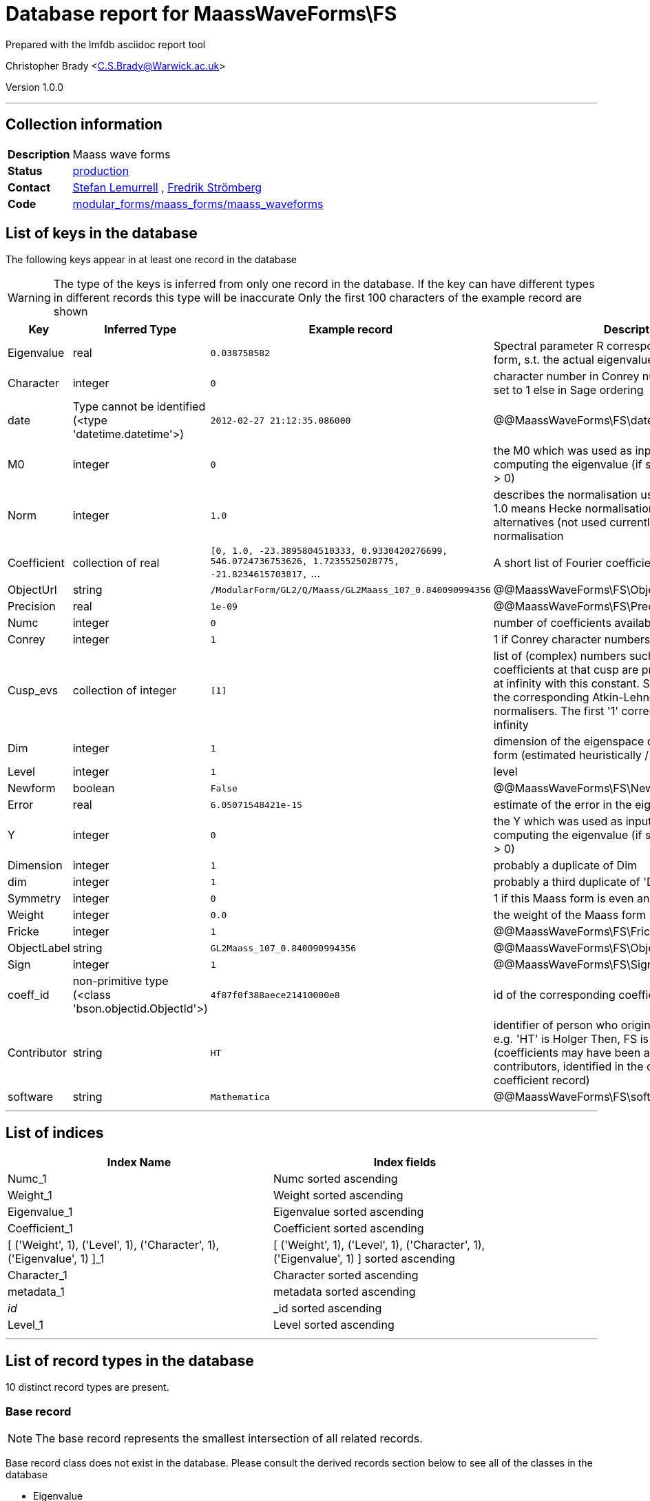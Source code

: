 = Database report for MaassWaveForms\FS =

Prepared with the lmfdb asciidoc report tool

Christopher Brady <C.S.Brady@Warwick.ac.uk>

Version 1.0.0

'''

== Collection information ==

[width="50%", ]
|==============================
a|*Description* a| Maass wave forms
a|*Status* a| http://www.lmfdb.org/ModularForm/GL2/Q/Maass/[production]
a|*Contact* a| https://github.com/lemurell[Stefan Lemurrell] , https://github.com/fredstro[Fredrik Strömberg]
a|*Code* a| https://github.com/LMFDB/lmfdb/tree/master/lmfdb/modular_forms/maass_forms/maass_waveforms/[modular_forms/maass_forms/maass_waveforms]
|==============================

== List of keys in the database ==

The following keys appear in at least one record in the database

[WARNING]
====
The type of the keys is inferred from only one record in the database. If the key can have different types in different records this type will be inaccurate
Only the first 100 characters of the example record are shown
====

[width="90%", options="header", ]
|==============================
a|Key a| Inferred Type a| Example record a| Description
a|Eigenvalue a| real a| `0.038758582` a| Spectral parameter R corresponding to this Maass form, s.t. the actual eigenvalue is lambda=1/4+R^2
a|Character a| integer a| `0` a| character number in Conrey numbering if Conrey is set to 1 else in Sage ordering
a|date a| Type cannot be identified (<type 'datetime.datetime'>) a| `2012-02-27 21:12:35.086000` a| @@MaassWaveForms\FS\date\description@@
a|M0 a| integer a| `0` a| the M0 which was used as input to the algorithm for computing the eigenvalue (if set correctly it should be > 0)
a|Norm a| integer a| `1.0` a| describes the normalisation used for the coefficients, 1.0 means Hecke normalisation so c(1)=1, other} alternatives (not used currently) would be L2-normalisation
a|Coefficient a| collection of real a| `[0, 1.0, -23.3895804510333, 0.9330420276699, 546.0724736753626, 1.7235525028775, -21.8234615703817,` ... a| A short list of Fourier coefficients c(1),c(2),...
a|ObjectUrl a| string a| `/ModularForm/GL2/Q/Maass/GL2Maass_107_0.840090994356` a| @@MaassWaveForms\FS\ObjectUrl\description@@
a|Precision a| real a| `1e-09` a| @@MaassWaveForms\FS\Precision\description@@
a|Numc a| integer a| `0` a| number of coefficients available for this form
a|Conrey a| integer a| `1` a| 1 if Conrey character numbers are used, else 0
a|Cusp_evs a| collection of integer a| `[1]` a| list of (complex) numbers such that the Fourier coefficients at that cusp are proportional to the ones at infinity with this constant. Such constants exists if the corresponding Atkin-Lehner operators are cusp normalisers. The first '1' corresponds to the cusp at infinity
a|Dim a| integer a| `1` a| dimension of the eigenspace containing this Maass form (estimated heuristically / numerically)
a|Level a| integer a| `1` a| level
a|Newform a| boolean a| `False` a| @@MaassWaveForms\FS\Newform\description@@
a|Error a| real a| `6.05071548421e-15` a| estimate of the error in the eigenvalue
a|Y a| integer a| `0` a| the Y which was used as input to the algorithm for computing the eigenvalue (if set correctly it should be > 0)
a|Dimension a| integer a| `1` a| probably a duplicate of Dim
a|dim a| integer a| `1` a| probably a third duplicate of 'Dim' and 'Dimension'
a|Symmetry a| integer a| `0` a| 1 if this Maass form is even and 0 if it is odd
a|Weight a| integer a| `0.0` a| the weight of the Maass form
a|Fricke a| integer a| `1` a| @@MaassWaveForms\FS\Fricke\description@@
a|ObjectLabel a| string a| `GL2Maass_107_0.840090994356` a| @@MaassWaveForms\FS\ObjectLabel\description@@
a|Sign a| integer a| `1` a| @@MaassWaveForms\FS\Sign\description@@
a|coeff_id a| non-primitive type (<class 'bson.objectid.ObjectId'>) a| `4f87f0f388aece21410000e8` a| id of the corresponding coefficient record
a|Contributor a| string a| `HT` a| identifier of person who originally submitted this data, e.g. 'HT' is Holger Then, FS is Fredrik Stromberg etc. (coefficients may have been added later by other contributors, identified in the corresponding coefficient record)
a|software a| string a| `Mathematica` a| @@MaassWaveForms\FS\software\description@@
|==============================

'''

== List of indices ==

[width="90%", options="header", ]
|==============================
a|Index Name a| Index fields
a|Numc_1 a| Numc sorted ascending
a|Weight_1 a| Weight sorted ascending
a|Eigenvalue_1 a| Eigenvalue sorted ascending
a|Coefficient_1 a| Coefficient sorted ascending
a|[ ('Weight', 1), ('Level', 1), ('Character', 1), ('Eigenvalue', 1) ]_1 a| [ ('Weight', 1), ('Level', 1), ('Character', 1), ('Eigenvalue', 1) ] sorted ascending
a|Character_1 a| Character sorted ascending
a|metadata_1 a| metadata sorted ascending
a|_id_ a| _id sorted ascending
a|Level_1 a| Level sorted ascending
|==============================

'''

== List of record types in the database ==

10 distinct record types are present.

****
[discrete]
=== Base record ===

[NOTE]
====
The base record represents the smallest intersection of all related records.


====

Base record class does not exist in the database. Please consult the derived records section below to see all of the classes in the database

* Eigenvalue 
* Weight 
* Symmetry 
* Level 
* Character 
* Numc 
* Contributor 



****

'''

=== Derived records ===

[NOTE]
====
Derived records are the record types that actually exist in the database.They are represented as differences from the base record
====

****
[discrete]
=== @@MaassWaveForms\FS\7eb2c46def9082016e51efb821b7e71b\name@@ ===

[NOTE]
====
@@MaassWaveForms\FS\7eb2c46def9082016e51efb821b7e71b\description@@


====

14772 records extended from base type

* Coefficient 
* Conrey 
* Fricke 
* ObjectLabel 
* ObjectUrl 
* Precision 
* Sign 
* software 



****

'''

****
[discrete]
=== @@MaassWaveForms\FS\e40446fa3ccf6e73847e49be5775ddd7\name@@ ===

[NOTE]
====
@@MaassWaveForms\FS\e40446fa3ccf6e73847e49be5775ddd7\description@@


====

1274 records extended from base type

* Conrey 
* Cusp_evs 
* Dim 
* Error 
* M0 
* Y 
* coeff_id 
* date 
* dim 



****

'''

****
[discrete]
=== @@MaassWaveForms\FS\82a45185b6aebd408cd336381c85df53\name@@ ===

[NOTE]
====
@@MaassWaveForms\FS\82a45185b6aebd408cd336381c85df53\description@@


====

383 records extended from base type

* Conrey 
* Cusp_evs 
* Dim 
* Error 
* M0 
* Y 
* coeff_id 
* date 



****

'''

****
[discrete]
=== @@MaassWaveForms\FS\b4e870623b1107a1344c8e9311647943\name@@ ===

[NOTE]
====
@@MaassWaveForms\FS\b4e870623b1107a1344c8e9311647943\description@@


====

68 records extended from base type

* Coefficient 
* Conrey 
* Cusp_evs 
* Dim 
* Dimension 
* Error 
* M0 
* Norm 
* Y 
* coeff_id 
* dim 



****

'''

****
[discrete]
=== @@MaassWaveForms\FS\c5d8e9ccf2a1de473d8fefe9771fae9d\name@@ ===

[NOTE]
====
@@MaassWaveForms\FS\c5d8e9ccf2a1de473d8fefe9771fae9d\description@@


====

48 records extended from base type

* Coefficient 
* Conrey 
* Error 
* Fricke 
* ObjectLabel 
* ObjectUrl 
* Sign 
* software 



****

'''

****
[discrete]
=== @@MaassWaveForms\FS\d1c6b30831fdc26912e811b803a4abb5\name@@ ===

[NOTE]
====
@@MaassWaveForms\FS\d1c6b30831fdc26912e811b803a4abb5\description@@


====

34 records extended from base type

* Conrey 
* Cusp_evs 
* Dim 
* Error 
* M0 
* Y 
* date 



****

'''

****
[discrete]
=== @@MaassWaveForms\FS\dea3dc7ef5b05b6b2e4dda3db026f209\name@@ ===

[NOTE]
====
@@MaassWaveForms\FS\dea3dc7ef5b05b6b2e4dda3db026f209\description@@


====

12 records extended from base type

* Conrey 
* Cusp_evs 
* Dim 
* Error 
* M0 
* Newform 
* Y 
* coeff_id 
* date 



****

'''

****
[discrete]
=== @@MaassWaveForms\FS\aae40e4c40e41235a5f4438e147aade7\name@@ ===

[NOTE]
====
@@MaassWaveForms\FS\aae40e4c40e41235a5f4438e147aade7\description@@


====

6 records extended from base type

* Conrey 
* Cusp_evs 
* Dim 
* Error 
* M0 
* Newform 
* Y 
* coeff_id 
* date 
* dim 



****

'''

****
[discrete]
=== @@MaassWaveForms\FS\957899476aa1ddd2958f61885624e083\name@@ ===

[NOTE]
====
@@MaassWaveForms\FS\957899476aa1ddd2958f61885624e083\description@@


====

1 records extended from base type

* Cusp_evs 
* Dim 
* Error 
* M0 
* Y 
* date 



****

'''

****
[discrete]
=== @@MaassWaveForms\FS\46a9045043e810ea911e43f72e0ff6bb\name@@ ===

[NOTE]
====
@@MaassWaveForms\FS\46a9045043e810ea911e43f72e0ff6bb\description@@


====

1 records extended from base type

* Conrey 
* Cusp_evs 
* Dim 
* Error 
* M0 
* Y 
* dim 



****

'''

== Notes ==

@@MaassWaveForms\FS\(NOTES)\description@@

